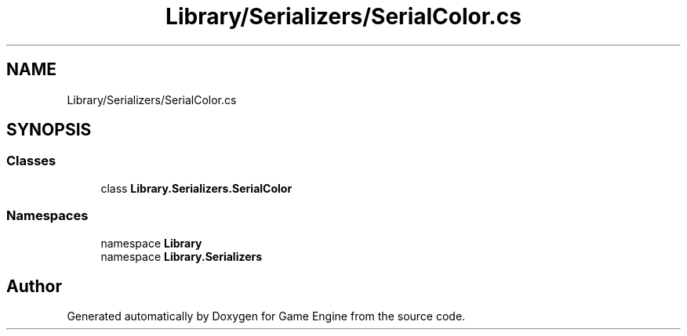 .TH "Library/Serializers/SerialColor.cs" 3 "Thu Nov 3 2022" "Version 0.1" "Game Engine" \" -*- nroff -*-
.ad l
.nh
.SH NAME
Library/Serializers/SerialColor.cs
.SH SYNOPSIS
.br
.PP
.SS "Classes"

.in +1c
.ti -1c
.RI "class \fBLibrary\&.Serializers\&.SerialColor\fP"
.br
.in -1c
.SS "Namespaces"

.in +1c
.ti -1c
.RI "namespace \fBLibrary\fP"
.br
.ti -1c
.RI "namespace \fBLibrary\&.Serializers\fP"
.br
.in -1c
.SH "Author"
.PP 
Generated automatically by Doxygen for Game Engine from the source code\&.
